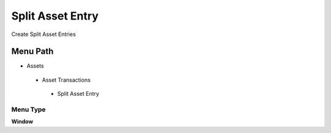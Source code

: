 
.. _functional-guide/menu/splitassetentry:

=================
Split Asset Entry
=================

Create Split Asset Entries

Menu Path
=========


* Assets

 * Asset Transactions 

  * Split Asset Entry

Menu Type
---------
\ **Window**\ 


.. seealso::
    :ref:`functional-guidewindow-splitassetentry`

